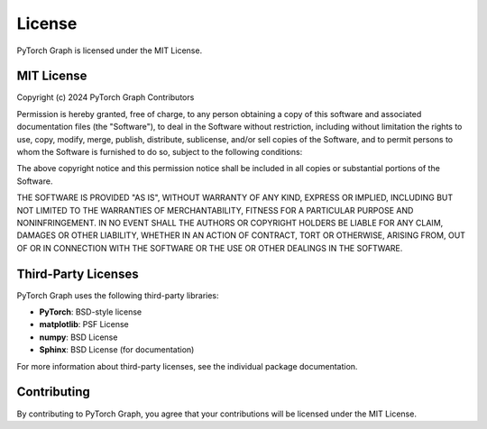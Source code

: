 License
=======

PyTorch Graph is licensed under the MIT License.

MIT License
-----------

Copyright (c) 2024 PyTorch Graph Contributors

Permission is hereby granted, free of charge, to any person obtaining a copy
of this software and associated documentation files (the "Software"), to deal
in the Software without restriction, including without limitation the rights
to use, copy, modify, merge, publish, distribute, sublicense, and/or sell
copies of the Software, and to permit persons to whom the Software is
furnished to do so, subject to the following conditions:

The above copyright notice and this permission notice shall be included in all
copies or substantial portions of the Software.

THE SOFTWARE IS PROVIDED "AS IS", WITHOUT WARRANTY OF ANY KIND, EXPRESS OR
IMPLIED, INCLUDING BUT NOT LIMITED TO THE WARRANTIES OF MERCHANTABILITY,
FITNESS FOR A PARTICULAR PURPOSE AND NONINFRINGEMENT. IN NO EVENT SHALL THE
AUTHORS OR COPYRIGHT HOLDERS BE LIABLE FOR ANY CLAIM, DAMAGES OR OTHER
LIABILITY, WHETHER IN AN ACTION OF CONTRACT, TORT OR OTHERWISE, ARISING FROM,
OUT OF OR IN CONNECTION WITH THE SOFTWARE OR THE USE OR OTHER DEALINGS IN THE
SOFTWARE.

Third-Party Licenses
--------------------

PyTorch Graph uses the following third-party libraries:

* **PyTorch**: BSD-style license
* **matplotlib**: PSF License
* **numpy**: BSD License
* **Sphinx**: BSD License (for documentation)

For more information about third-party licenses, see the individual package documentation.

Contributing
------------

By contributing to PyTorch Graph, you agree that your contributions will be licensed under the MIT License.
